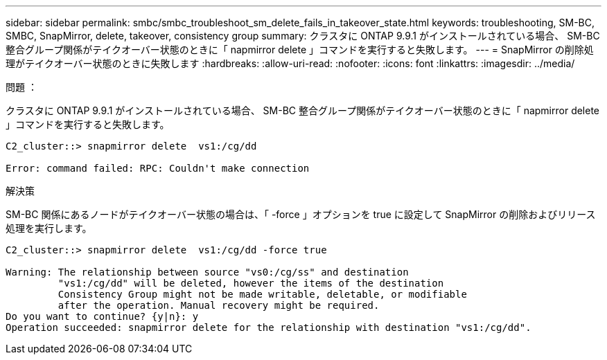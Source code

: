 ---
sidebar: sidebar 
permalink: smbc/smbc_troubleshoot_sm_delete_fails_in_takeover_state.html 
keywords: troubleshooting, SM-BC, SMBC, SnapMirror, delete, takeover, consistency group 
summary: クラスタに ONTAP 9.9.1 がインストールされている場合、 SM-BC 整合グループ関係がテイクオーバー状態のときに「 napmirror delete 」コマンドを実行すると失敗します。 
---
= SnapMirror の削除処理がテイクオーバー状態のときに失敗します
:hardbreaks:
:allow-uri-read: 
:nofooter: 
:icons: font
:linkattrs: 
:imagesdir: ../media/


.問題 ：
[role="lead"]
クラスタに ONTAP 9.9.1 がインストールされている場合、 SM-BC 整合グループ関係がテイクオーバー状態のときに「 napmirror delete 」コマンドを実行すると失敗します。

....
C2_cluster::> snapmirror delete  vs1:/cg/dd

Error: command failed: RPC: Couldn't make connection
....
.解決策
SM-BC 関係にあるノードがテイクオーバー状態の場合は、「 -force 」オプションを true に設定して SnapMirror の削除およびリリース処理を実行します。

....
C2_cluster::> snapmirror delete  vs1:/cg/dd -force true

Warning: The relationship between source "vs0:/cg/ss" and destination
         "vs1:/cg/dd" will be deleted, however the items of the destination
         Consistency Group might not be made writable, deletable, or modifiable
         after the operation. Manual recovery might be required.
Do you want to continue? {y|n}: y
Operation succeeded: snapmirror delete for the relationship with destination "vs1:/cg/dd".
....